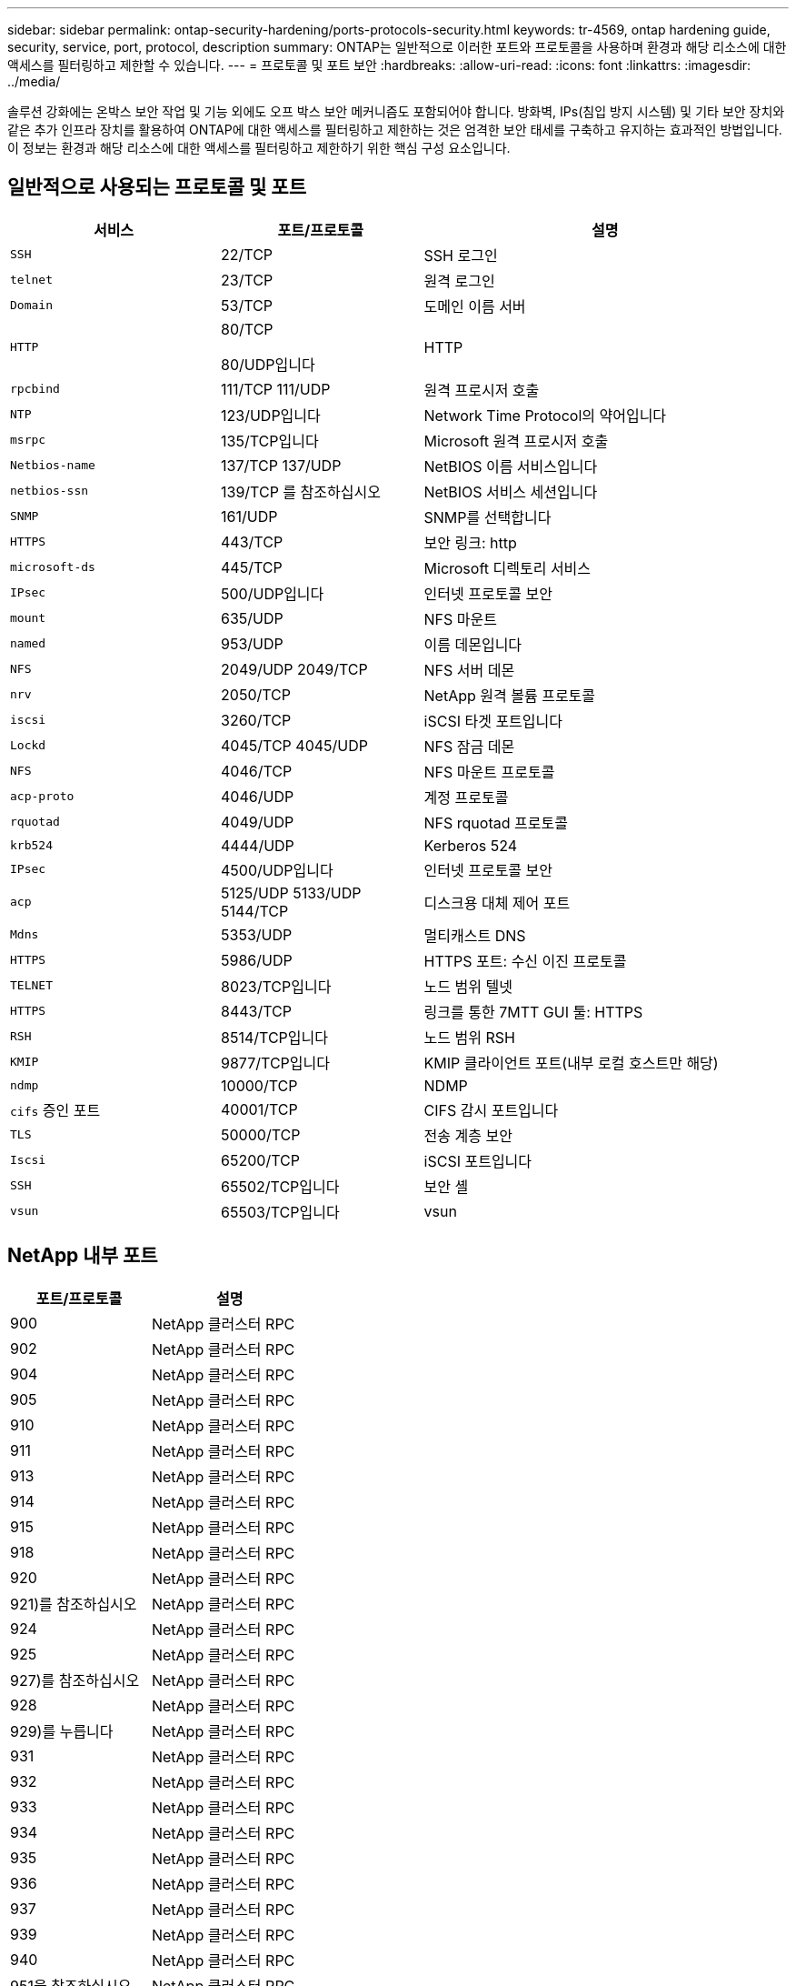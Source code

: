 ---
sidebar: sidebar 
permalink: ontap-security-hardening/ports-protocols-security.html 
keywords: tr-4569, ontap hardening guide, security, service, port, protocol, description 
summary: ONTAP는 일반적으로 이러한 포트와 프로토콜을 사용하며 환경과 해당 리소스에 대한 액세스를 필터링하고 제한할 수 있습니다. 
---
= 프로토콜 및 포트 보안
:hardbreaks:
:allow-uri-read: 
:icons: font
:linkattrs: 
:imagesdir: ../media/


[role="lead"]
솔루션 강화에는 온박스 보안 작업 및 기능 외에도 오프 박스 보안 메커니즘도 포함되어야 합니다. 방화벽, IPs(침입 방지 시스템) 및 기타 보안 장치와 같은 추가 인프라 장치를 활용하여 ONTAP에 대한 액세스를 필터링하고 제한하는 것은 엄격한 보안 태세를 구축하고 유지하는 효과적인 방법입니다. 이 정보는 환경과 해당 리소스에 대한 액세스를 필터링하고 제한하기 위한 핵심 구성 요소입니다.



== 일반적으로 사용되는 프로토콜 및 포트

[cols="27%,26%,47%"]
|===
| 서비스 | 포트/프로토콜 | 설명 


| `SSH` | 22/TCP | SSH 로그인 


| `telnet` | 23/TCP | 원격 로그인 


| `Domain` | 53/TCP | 도메인 이름 서버 


| `HTTP`  a| 
80/TCP

80/UDP입니다
| HTTP 


| `rpcbind`  a| 
111/TCP 111/UDP
| 원격 프로시저 호출 


| `NTP` | 123/UDP입니다 | Network Time Protocol의 약어입니다 


| `msrpc` | 135/TCP입니다 | Microsoft 원격 프로시저 호출 


| `Netbios-name`  a| 
137/TCP 137/UDP
| NetBIOS 이름 서비스입니다 


| `netbios-ssn` | 139/TCP 를 참조하십시오 | NetBIOS 서비스 세션입니다 


| `SNMP` | 161/UDP | SNMP를 선택합니다 


| `HTTPS` | 443/TCP | 보안 링크: http 


| `microsoft-ds` | 445/TCP | Microsoft 디렉토리 서비스 


| `IPsec` | 500/UDP입니다 | 인터넷 프로토콜 보안 


| `mount` | 635/UDP | NFS 마운트 


| `named` | 953/UDP | 이름 데몬입니다 


| `NFS`  a| 
2049/UDP 2049/TCP
| NFS 서버 데몬 


| `nrv` | 2050/TCP | NetApp 원격 볼륨 프로토콜 


| `iscsi` | 3260/TCP | iSCSI 타겟 포트입니다 


| `Lockd`  a| 
4045/TCP 4045/UDP
| NFS 잠금 데몬 


| `NFS` | 4046/TCP | NFS 마운트 프로토콜 


| `acp-proto` | 4046/UDP | 계정 프로토콜 


| `rquotad` | 4049/UDP | NFS rquotad 프로토콜 


| `krb524` | 4444/UDP | Kerberos 524 


| `IPsec` | 4500/UDP입니다 | 인터넷 프로토콜 보안 


| `acp`  a| 
5125/UDP 5133/UDP 5144/TCP
| 디스크용 대체 제어 포트 


| `Mdns` | 5353/UDP | 멀티캐스트 DNS 


| `HTTPS` | 5986/UDP | HTTPS 포트: 수신 이진 프로토콜 


| `TELNET` | 8023/TCP입니다 | 노드 범위 텔넷 


| `HTTPS` | 8443/TCP | 링크를 통한 7MTT GUI 툴: HTTPS 


| `RSH` | 8514/TCP입니다 | 노드 범위 RSH 


| `KMIP` | 9877/TCP입니다 | KMIP 클라이언트 포트(내부 로컬 호스트만 해당) 


| `ndmp` | 10000/TCP | NDMP 


| `cifs` 증인 포트 | 40001/TCP | CIFS 감시 포트입니다 


| `TLS` | 50000/TCP | 전송 계층 보안 


| `Iscsi` | 65200/TCP | iSCSI 포트입니다 


| `SSH` | 65502/TCP입니다 | 보안 셸 


| `vsun` | 65503/TCP입니다 | vsun 
|===


== NetApp 내부 포트

[cols="47%,53%"]
|===
| 포트/프로토콜 | 설명 


| 900 | NetApp 클러스터 RPC 


| 902 | NetApp 클러스터 RPC 


| 904 | NetApp 클러스터 RPC 


| 905 | NetApp 클러스터 RPC 


| 910 | NetApp 클러스터 RPC 


| 911 | NetApp 클러스터 RPC 


| 913 | NetApp 클러스터 RPC 


| 914 | NetApp 클러스터 RPC 


| 915 | NetApp 클러스터 RPC 


| 918 | NetApp 클러스터 RPC 


| 920 | NetApp 클러스터 RPC 


| 921)를 참조하십시오 | NetApp 클러스터 RPC 


| 924 | NetApp 클러스터 RPC 


| 925 | NetApp 클러스터 RPC 


| 927)를 참조하십시오 | NetApp 클러스터 RPC 


| 928 | NetApp 클러스터 RPC 


| 929)를 누릅니다 | NetApp 클러스터 RPC 


| 931 | NetApp 클러스터 RPC 


| 932 | NetApp 클러스터 RPC 


| 933 | NetApp 클러스터 RPC 


| 934 | NetApp 클러스터 RPC 


| 935 | NetApp 클러스터 RPC 


| 936 | NetApp 클러스터 RPC 


| 937 | NetApp 클러스터 RPC 


| 939 | NetApp 클러스터 RPC 


| 940 | NetApp 클러스터 RPC 


| 951을 참조하십시오 | NetApp 클러스터 RPC 


| 954를 참조하십시오 | NetApp 클러스터 RPC 


| 955 | NetApp 클러스터 RPC 


| 956을 참조하십시오 | NetApp 클러스터 RPC 


| 958 | NetApp 클러스터 RPC 


| 961 | NetApp 클러스터 RPC 


| 963 | NetApp 클러스터 RPC 


| 964 | NetApp 클러스터 RPC 


| 966 | NetApp 클러스터 RPC 


| 967 | NetApp 클러스터 RPC 


| 7810)를 참조하십시오 | NetApp 클러스터 RPC 


| 7811 | NetApp 클러스터 RPC 


| 7812)를 참조하십시오 | NetApp 클러스터 RPC 


| 7813)를 참조하십시오 | NetApp 클러스터 RPC 


| 7814)를 참조하십시오 | NetApp 클러스터 RPC 


| 7815)를 참조하십시오 | NetApp 클러스터 RPC 


| 7816 | NetApp 클러스터 RPC 


| 7817 | NetApp 클러스터 RPC 


| 7818)를 참조하십시오 | NetApp 클러스터 RPC 


| 7819)를 참조하십시오 | NetApp 클러스터 RPC 


| 7820)를 참조하십시오 | NetApp 클러스터 RPC 


| 7821)를 참조하십시오 | NetApp 클러스터 RPC 


| 7822)를 참조하십시오 | NetApp 클러스터 RPC 


| 7823)를 참조하십시오 | NetApp 클러스터 RPC 


| 7824)를 참조하십시오 | NetApp 클러스터 RPC 
|===
